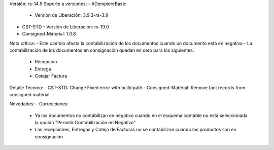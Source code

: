 Versión: rs-14.9
Soporte a versiones:
- ADempiereBase:
  - Versión de Liberación: 3.9.3-rs-3.9
- CST-STD
  - Versión de Liberación: rs-19.0
- Consigned-Material: 1.0.8

Nota crítica:
- Este cambio afecta la contabilización de los documentos cuando un documento está en negativo
- La contabilización de los documentos en consignación quedan en cero para los siguientes:
  - Recepción
  - Entrega
  - Cotejar Factura

Detalle Técnico:
- CST-STD: Change Fixed error with build path
- Consigned-Material: Remove fact records from consigned material

Novedades:
- Correcciones:
  - Ya los documentos no contabilizan en negativo cuando en el esquema contable no está seleccionada la opción "Permitir Contabilización en Negativo"
  - Las recepciones, Entregas y Cotejo de Facturas no se contabilizan cuando los productos son en consignación
